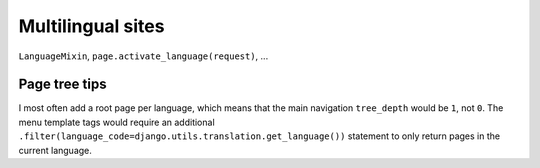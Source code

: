 Multilingual sites
==================

``LanguageMixin``, ``page.activate_language(request)``, ...


Page tree tips
~~~~~~~~~~~~~~

I most often add a root page per language, which means that the main
navigation ``tree_depth`` would be ``1``, not ``0``. The menu template
tags would require an additional
``.filter(language_code=django.utils.translation.get_language())``
statement to only return pages in the current language.
